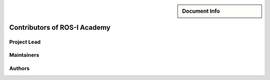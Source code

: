 .. role:: rst(code)
   :language: rst

.. |dr_ing| replace:: :abbr:`Dr.-Ing. (Doctor of Engineering)`
.. |dr_rer_nat| replace:: :abbr:`Dr. rer. nat. (Doctor rerum naturalium)`
.. |m_eng| replace:: :abbr:`M. Eng. (Master of Engineering)`
.. |prof| replace:: :abbr:`Prof. (Professor)`

.. meta::
   :keywords lang=en: contributors
   :description lang=en: A list of all contributors who wanted to enlist
      themselves.

.. sidebar:: Document Info

   .. sectionauthor::
      :term:`Meeßen, Marcus`

.. role:author:: Use the following code format for new entries. The field list
   for :rst:`:Contact:` details is optional for authors whereas all other field
   lists are forbidden. Leaders and maintainers are also encouraged to include
   the field lists :rst:`:Address:` and :rst:`:Homepage:`. It is allowed for
   them to omit the forename in their initials, so Jane Doe might choose "Doe"
   for hers. Alumni leaders and maintainers have to be put at the end of the
   list and their initials have to be crossed out like :rst:`:strike:`Doe``.

   .. code-block:: rst

      Doe, John : · Contributors
         | |prof| John Doe
         | Institute, University,

         :Contact:
            | john.doe@example.com
            | `+1 234 567890 <tel:+1234567890>`_

         :Homepage:
            | https://doe.example.com

         :Address:
            | Room 404
            | Any Street
            | 12345 Any City


.. _contributors:

################################################################################
Contributors of ROS-I Academy
################################################################################


********************************************************************************
Project Lead
********************************************************************************

.. glossary::

   Ferrein : · Contributors
      | |prof| |dr_rer_nat| Alexander Ferrein
      | :term:`MASCOR`, FH Aachen, FB5

      :Contact:
         | ferrein@fh-aachen.de
         | `+49 241 6009 51904 <tel:+49241600951904>`_

      :Homepage:
         | https://www.fh-aachen.de/en/people/ferrein


********************************************************************************
Maintainers
********************************************************************************

.. glossary::

   Limpert : · Contributors
      | |m_eng| Nicolas Limpert
      | :term:`MASCOR`, FH Aachen, FB5

      :Contact:
         | limpert@fh-aachen.de
         | `+49 241 6009 52187 <tel:+49241600952187>`_

      :Address:
         | Room G 304
         | Eupener Straße 70
         | 52066 Aachen

   .. alumni

   :strike:`Meeßen` : · Contributors
      | |m_eng| Marcus Meeßen
      | :term:`MASCOR`, FH Aachen, FB5 (until April 2020)

      :Contact:
         | marcus.meessen@alumni.fh-aachen.de


********************************************************************************
Authors
********************************************************************************

.. glossary::
   :sorted:

   Limpert, Nicolas : · Contributors
      see :term:`Limpert`

   Meeßen, Marcus : · Contributors
      see :term:`Meeßen`
